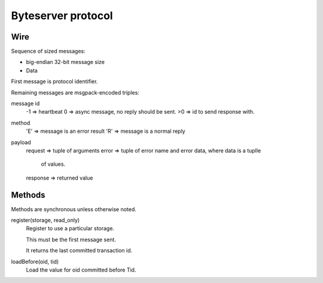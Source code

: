 ===================
Byteserver protocol
===================

Wire
====

Sequence of sized messages:

- big-endian 32-bit message size

- Data

First message is protocol identifier.

Remaining messages are msgpack-encoded triples:

message id
   -1 => heartbeat
   0  => async message, no reply should be sent.
   >0 => id to send response with.

method
  'E' => message is an error result
  'R' => message is a normal reply

payload
  request  => tuple of arguments
  error => tuple of error name and error data, where data is a tuplle
           of values.
  response => returned value

Methods
=======

Methods are synchronous unless otherwise noted.

register(storage, read_only)
  Register to use a particular storage.

  This must be the first message sent.

  It returns the last committed transaction id.

loadBefore(oid, tid)
  Load the value for oid committed before Tid.

